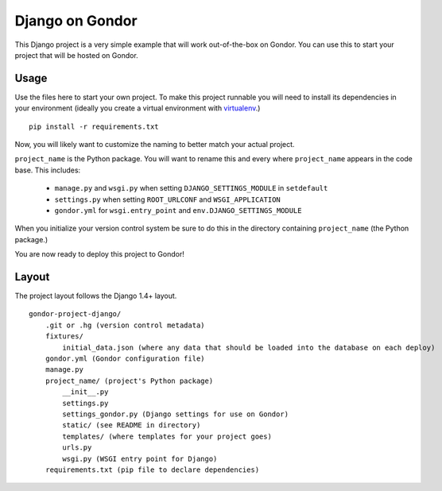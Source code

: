 ================
Django on Gondor
================

This Django project is a very simple example that will work out-of-the-box on
Gondor. You can use this to start your project that will be hosted on Gondor.

Usage
=====

Use the files here to start your own project. To make this project runnable
you will need to install its dependencies in your environment (ideally you
create a virtual environment with `virtualenv`_.)

::

    pip install -r requirements.txt

Now, you will likely want to customize the naming to better match your
actual project.

``project_name`` is the Python package. You will want to rename this and
every where ``project_name`` appears in the code base. This includes:

 * ``manage.py`` and ``wsgi.py`` when setting ``DJANGO_SETTINGS_MODULE``
   in ``setdefault``
 * ``settings.py`` when setting ``ROOT_URLCONF`` and ``WSGI_APPLICATION``
 * ``gondor.yml`` for ``wsgi.entry_point`` and ``env.DJANGO_SETTINGS_MODULE``

When you initialize your version control system be sure to do this in the
directory containing ``project_name`` (the Python package.)

You are now ready to deploy this project to Gondor!

.. _virtualenv: http://www.virtualenv.org/

Layout
======

The project layout follows the Django 1.4+ layout.

::

    gondor-project-django/
        .git or .hg (version control metadata)
        fixtures/
            initial_data.json (where any data that should be loaded into the database on each deploy)
        gondor.yml (Gondor configuration file)
        manage.py
        project_name/ (project's Python package)
            __init__.py
            settings.py
            settings_gondor.py (Django settings for use on Gondor)
            static/ (see README in directory)
            templates/ (where templates for your project goes)
            urls.py
            wsgi.py (WSGI entry point for Django)
        requirements.txt (pip file to declare dependencies)

